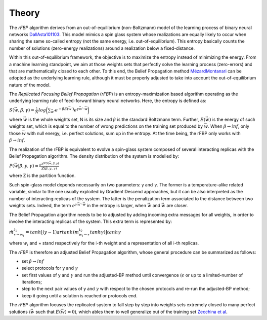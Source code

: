 Theory
-------

The `rFBP` algorithm derives from an out-of-equilibrium (non-Boltzmann) model of the learning process of binary neural networks DallAsta101103_.
This model mimics a spin glass system whose realizations are equally likely to occur when sharing the same so-called entropy (not the same energy, i.e. out-of-equilibrium).
This entropy basically counts the number of solutions (zero-energy realizations) around a realization below a fixed-distance.

Within this out-of-equilibrium framework, the objective is to maximize the entropy instead of minimizing the energy.
From a machine learning standpoint, we aim at those weights sets that perfectly solve the learning process (zero-errors) and that are mathematically closed to each other.
To this end, the Belief Propagation method MézardMontanari_ can be adopted as the underlying learning rule, although it must be properly adjusted to take into account the out-of-equilibrium nature of the model.

The *Replicated Focusing Belief Propagation* (`rFBP`) is an entropy-maximization based algorithm operating as the underlying learning rule of feed-forward binary neural networks.
Here, the entropy is defined as:

:math:`S(\vec{w},\beta,\gamma) = \frac{1}{N} log \bigg ( \sum_{\vec{w}'}  e^{-\beta E(\vec{w}')} e^{\gamma \vec{w}' \cdot \vec{w}}	\bigg)`

where :math:`\vec{w}` is the whole weights set, N is its size and :math:`\beta` is the standard Boltzmann term.
Further, :math:`E(\vec{w})` is the energy of such weights set, which is equal to the number of wrong predictions on the training set produced by :math:`\vec{w}`.
When :math:`\beta \to inf`, only those :math:`\vec{w}` with null energy, i.e. perfect solutions, sum up in the entropy.
At the time being, the rFBP only works with :math:`\beta \to inf`.

The realization of the rFBP is equivalent to evolve a spin-glass system composed of several interacting replicas with the Belief Propagation algorithm. The density distribution of the system is modelled by:

:math:`P(\vec{w} | \beta,y,\gamma) = \frac{e^{yN S(\vec{w},\beta,\gamma)}}{Z(\beta,y,\gamma)}`

where Z is the partition function.

Such spin-glass model depends necessarily on two parameters: y and :math:`\gamma`.
The former is a temperature-alike related variable, similar to the one usually exploited by Gradient Descend approaches, but it can be also interpreted as the number of interacting replicas of the system.
The latter is the penalization term associated to the distance between two weights sets. Indeed, the term :math:`e^{\gamma \vec{w}' \cdot \vec{w}}` in the entropy is larger, when :math:`\vec{w}` and :math:`\vec{w}` are closer.

The Belief Propagation algorithm needs to be to adjusted by adding incoming extra messages for all weights, in order to involve the interacting replicas of the system.
This extra term is represented by:

:math:`\hat{m}^{t_1}_{\star \to w_i} = tanh \big[ (y-1) artanh ( m^{t_0}_{w_i \to \star} tanh \gamma ) \big] tanh \gamma`

where :math:`w_i` and :math:`\star` stand respectively for the i-th weight and a representation of all i-th replicas.

The `rFBP` is therefore an adjusted Belief Propagation algorithm, whose general procedure can be summarized as follows:

- set :math:`\beta \to inf`
- select protocols for y and :math:`\gamma`
- set first values of y and :math:`\gamma` and run the adjusted-BP method until convergence (:math:`\epsilon` or up to a limited-number of iterations;
- step to the next pair values of y and :math:`\gamma` with respect to the chosen protocols and re-run the adjusted-BP method;
- keep it going until a solution is reached or protocols end.

The `rFBP` algorithm focuses the replicated system to fall step by step into weights sets extremely closed to many perfect solutions (:math:`\vec{w}` such that :math:`E(\vec{w})=0`), which ables them to well generalize out of the training set `Zecchina et al`_.

.. _`Zecchina et al`: https://www.pnas.org/content/113/48/E7655
.. _MézardMontanari: https://web.stanford.edu/~montanar/RESEARCH/book.html
.. _DallAsta101103 : https://journals.aps.org/pre/abstract/10.1103/PhysRevE.77.031118
